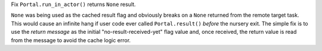 Fix ``Portal.run_in_actor()`` returns ``None`` result.

``None`` was being used as the cached result flag and obviously breaks
on a ``None`` returned from the remote target task. This would cause an
infinite hang if user code ever called ``Portal.result()`` *before* the
nursery exit. The simple fix is to use the *return message* as the
initial "no-result-received-yet" flag value and, once received, the
return value is read from the message to avoid the cache logic error.
